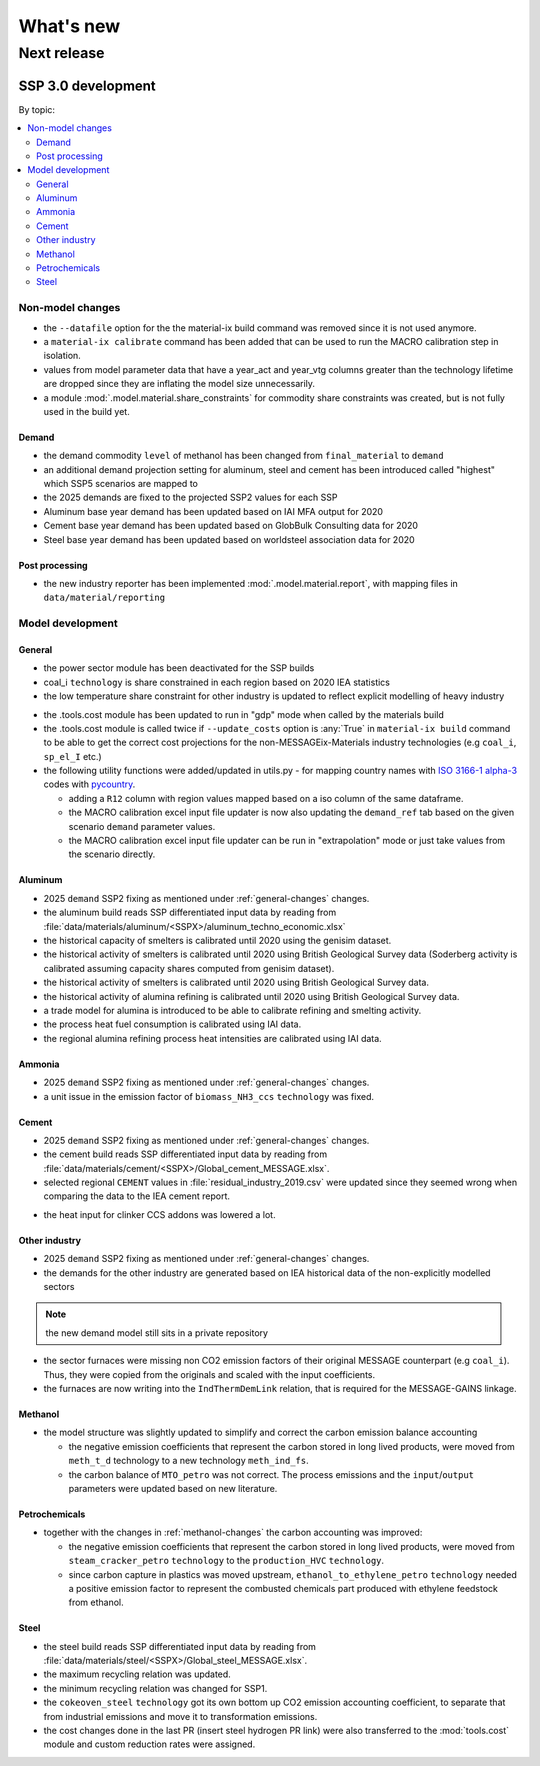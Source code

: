 What's new
**********

Next release
============

SSP 3.0 development
---------------

By topic:

.. contents::
   :local:
   :backlinks: none


Non-model changes
^^^^^^^^^^^^^^^^^

- the ``--datafile`` option for the the material-ix build command was removed since it is not used anymore.
- a ``material-ix calibrate`` command has been added that can be used to run the MACRO calibration step in isolation.
- values from model parameter data that have a year_act and year_vtg columns greater than the technology lifetime are dropped since they are inflating the model size unnecessarily.
- a module :mod:`.model.material.share_constraints` for commodity share constraints was created, but is not fully used in the build yet.
.. todo:: consider differentiating the constraints by SSP

Demand
""""""

- the demand commodity ``level`` of methanol has been changed from ``final_material`` to ``demand``
- an additional demand projection setting for aluminum, steel and cement has been introduced called "highest" which SSP5 scenarios are mapped to
- the 2025 demands are fixed to the projected SSP2 values for each SSP
- Aluminum base year demand has been updated based on IAI MFA output for 2020
- Cement base year demand has been updated based on GlobBulk Consulting data for 2020
- Steel base year demand has been updated based on worldsteel association data for 2020


Post processing
"""""""""""""""

- the new industry reporter has been implemented :mod:`.model.material.report`, with mapping files in ``data/material/reporting``

Model development
^^^^^^^^^^^^^^^^^

.. _general-changes:

General
"""""""

- the power sector module has been deactivated for the SSP builds
- coal_i ``technology`` is share constrained in each region based on 2020 IEA statistics
- the low temperature share constraint for other industry is updated to reflect explicit modelling of heavy industry

.. todo:: compile low temperature literature and set up references

- the .tools.cost module has been updated to run in "gdp" mode when called by the materials build
- the .tools.cost module is called twice if ``--update_costs`` option is :any:`True` in ``material-ix build`` command to be able to get the correct cost projections for the non-MESSAGEix-Materials industry technologies (e.g ``coal_i``, ``sp_el_I`` etc.)
- the following utility functions were added/updated in utils.py
  - for mapping country names with `ISO 3166-1 alpha-3 <https://en.wikipedia.org/wiki/ISO_3166-1_alpha-3>`_ codes with `pycountry <https://pypi.org/project/pycountry/>`_.

  .. todo:: integrate in :mod:`.util.pycountry`

  - adding a ``R12`` column with region values mapped based on a iso column of the same dataframe.
  - the MACRO calibration excel input file updater is now also updating the ``demand_ref`` tab based on the given scenario ``demand`` parameter values.
  - the MACRO calibration excel input file updater can be run in "extrapolation" mode or just take values from the scenario directly.


Aluminum
""""""""

- 2025 ``demand`` SSP2 fixing as mentioned under :ref:`general-changes` changes.
- the aluminum build reads SSP differentiated input data by reading from :file:`data/materials/aluminum/<SSPX>/aluminum_techno_economic.xlsx`
- the historical capacity of smelters is calibrated until 2020 using the genisim dataset.
- the historical activity of smelters is calibrated until 2020 using British Geological Survey data (Soderberg activity is calibrated assuming capacity shares computed from genisim dataset).
- the historical activity of smelters is calibrated until 2020 using British Geological Survey data.
- the historical activity of alumina refining is calibrated until 2020 using British Geological Survey data.
- a trade model for alumina is introduced to be able to calibrate refining and smelting activity.
- the process heat fuel consumption is calibrated using IAI data.
- the regional alumina refining process heat intensities are calibrated using IAI data.

Ammonia
"""""""

- 2025 ``demand`` SSP2 fixing as mentioned under :ref:`general-changes` changes.
- a unit issue in the emission factor of ``biomass_NH3_ccs`` ``technology`` was fixed.

Cement
""""""

- 2025 ``demand`` SSP2 fixing as mentioned under :ref:`general-changes` changes.
- the cement build reads SSP differentiated input data by reading from :file:`data/materials/cement/<SSPX>/Global_cement_MESSAGE.xlsx`.
- selected regional ``CEMENT`` values in :file:`residual_industry_2019.csv` were updated since they seemed wrong when comparing the data to the IEA cement report.
.. todo:: TODO: paste link to IEA cement report here

- the heat input for clinker CCS addons was lowered a lot.
.. todo:: insert US NREL publication reference here

Other industry
""""""""""""""

- 2025 ``demand`` SSP2 fixing as mentioned under :ref:`general-changes` changes.
- the demands for the other industry are generated based on IEA historical data of the non-explicitly modelled sectors

.. note:: the new demand model still sits in a private repository

- the sector furnaces were missing non CO2 emission factors of their original MESSAGE counterpart (e.g ``coal_i``). Thus, they were copied from the originals and scaled with the input coefficients.
- the furnaces are now writing into the ``IndThermDemLink`` relation, that is required for the MESSAGE-GAINS linkage.

.. _methanol-changes:

Methanol
""""""""

- the model structure was slightly updated to simplify and correct the carbon emission balance accounting

  - the negative emission coefficients that represent the carbon stored in long lived products, were moved from ``meth_t_d`` technology to a new technology ``meth_ind_fs``.

  - the carbon balance of ``MTO_petro`` was not correct. The process emissions and the ``input``/``output`` parameters were updated based on new literature.

  .. todo:: compile literature list and summarize in a paragraph

Petrochemicals
""""""""""""""

- together with the changes in :ref:`methanol-changes` the carbon accounting was improved:

  - the negative emission coefficients that represent the carbon stored in long lived products, were moved from ``steam_cracker_petro`` ``technology`` to the ``production_HVC`` ``technology``.

  - since carbon capture in plastics was moved upstream, ``ethanol_to_ethylene_petro`` ``technology`` needed a positive emission factor to represent the combusted chemicals part produced with ethylene feedstock from ethanol.

Steel
"""""

- the steel build reads SSP differentiated input data by reading from :file:`data/materials/steel/<SSPX>/Global_steel_MESSAGE.xlsx`.
- the maximum recycling relation was updated.
- the minimum recycling relation was changed for SSP1.
- the ``cokeoven_steel`` ``technology`` got its own bottom up CO2 emission accounting coefficient, to separate that from industrial emissions and move it to transformation emissions.
- the cost changes done in the last PR (insert steel hydrogen PR link) were also transferred to the :mod:`tools.cost` module and custom reduction rates were assigned.

